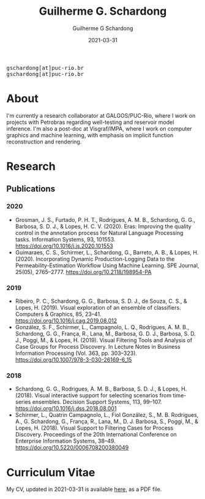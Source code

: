 #+TITLE: Guilherme G. Schardong
#+AUTHOR: Guilherme G Schardong
#+DATE: 2021-03-31

#+html: <link href='http://fonts.googleapis.com/css?family=Ubuntu' rel='stylesheet' type='text/css'/>
#+html: <div class="hide-small" id="contact"><tt>gschardong[at]puc-rio.br</tt></div>
#+html: <div class="hide-large" id="small-contact"><tt>gschardong[at]puc-rio.br</tt></div>

* About
I'm currently a research collaborator at GALGOS/PUC-Rio, where I work on
projects with Petrobras regarding well-testing and reservoir model
inference. I'm also a post-doc at Visgraf/IMPA, where I work on
computer graphics and machine learning, with emphasis on implicit
function reconstruction and rendering.
* Research
** Publications
*** 2020
- Grosman, J. S., Furtado, P. H. T., Rodrigues, A. M. B., Schardong, G. G., Barbosa, S. D. J., & Lopes, H. C. V. (2020). Eras: Improving the quality control in the annotation process for Natural Language Processing tasks. Information Systems, 93, 101553. https://doi.org/10.1016/j.is.2020.101553
- Guimaraes, C. S., Schirmer, L., Schardong, G., Barreto, A. B., & Lopes, H. (2020). Incorporating Dynamic Production-Logging Data to the Permeability-Estimation Workflow Using Machine Learning. SPE Journal, 25(05), 2765–2777. https://doi.org/10.2118/198954-PA
*** 2019
- Ribeiro, P. C., Schardong, G. G., Barbosa, S. D. J., de Souza, C. S., & Lopes, H. (2019). Visual exploration of an ensemble of classifiers. Computers & Graphics, 85, 23–41. https://doi.org/10.1016/j.cag.2019.08.012
- González, S. F., Schirmer, L., Campagnolo, L. Q., Rodrigues, A. M. B., Schardong, G. G., França, R., Lana, M., Barbosa, G. D. J., Barbosa, S. D. J., Poggi, M., & Lopes, H. (2019). Visual Filtering Tools and Analysis of Case Groups for Process Discovery. In Lecture Notes in Business Information Processing (Vol. 363, pp. 303–323). https://doi.org/10.1007/978-3-030-26169-6_15
*** 2018
- Schardong, G. G., Rodrigues, A. M. B., Barbosa, S. D. J., & Lopes, H. (2018). Visual interactive support for selecting scenarios from time-series ensembles. Decision Support Systems, 113, 99–107. https://doi.org/10.1016/j.dss.2018.08.001
- Schirmer, L., Quatrin Campagnolo, L., Fiol González, S., M. B. Rodrigues, A., G. Schardong, G., França, R., Lana, M., D. J. Barbosa, S., Poggi, M., & Lopes, H. (2018). Visual Support to Filtering Cases for Process Discovery. Proceedings of the 20th International Conference on Enterprise Information Systems, 38–49. https://doi.org/10.5220/0006708200380049
* Curriculum Vitae
My CV, updated in 2021-03-31 is available [[file:cv.pdf][here]], as a PDF file.
